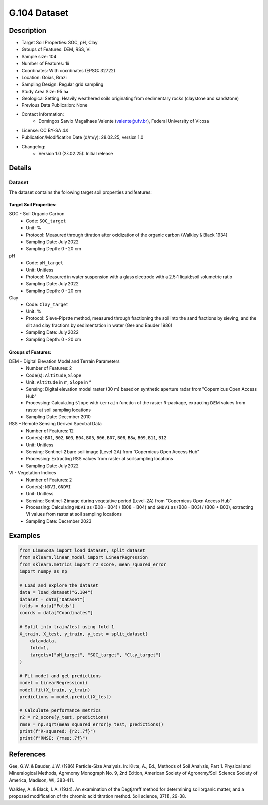G.104 Dataset
=============

Description
-----------
* Target Soil Properties: SOC, pH, Clay
* Groups of Features: DEM, RSS, VI 
* Sample size: 104
* Number of Features: 16
* Coordinates: With coordinates (EPSG: 32722)
* Location: Goias, Brazil
* Sampling Design: Regular grid sampling
* Study Area Size: 95 ha
* Geological Setting: Heavily weathered soils originating from sedimentary rocks (claystone and sandstone)
* Previous Data Publication: None
* Contact Information:
    * Domingos Sarvio Magalhaes Valente (valente@ufv.br), Federal University of Vicosa
* License: CC BY-SA 4.0
* Publication/Modification Date (d/m/y): 28.02.25, version 1.0
* Changelog:
    * Version 1.0 (28.02.25): Initial release

Details
-------

Dataset
^^^^^^^
The dataset contains the following target soil properties and features:

Target Soil Properties:
""""""""""""""""""""""

SOC - Soil Organic Carbon
    * Code: ``SOC_target``
    * Unit: %
    * Protocol: Measured through titration after oxidization of the organic carbon (Walkley & Black 1934)
    * Sampling Date: July 2022
    * Sampling Depth: 0 - 20 cm

pH
    * Code: ``pH_target``
    * Unit: Unitless
    * Protocol: Measured in water suspension with a glass electrode with a 2.5:1 liquid:soil volumetric ratio
    * Sampling Date: July 2022
    * Sampling Depth: 0 - 20 cm

Clay
    * Code: ``Clay_target``
    * Unit: %
    * Protocol: Sieve-Pipette method, measured through fractioning the soil into the sand fractions by sieving, and the silt and clay fractions by sedimentation in water (Gee and Bauder 1986)
    * Sampling Date: July 2022
    * Sampling Depth: 0 - 20 cm

Groups of Features:
"""""""""""""""""

DEM – Digital Elevation Model and Terrain Parameters
    * Number of Features: 2
    * Code(s): ``Altitude``, ``Slope``
    * Unit: ``Altitude`` in m, ``Slope`` in °
    * Sensing: Digital elevation model raster (30 m) based on synthetic aperture radar from "Copernicus Open Access Hub"
    * Processing: Calculating ``Slope`` with ``terrain`` function of the raster R-package, extracting DEM values from raster at soil sampling locations
    * Sampling Date: December 2010

RSS – Remote Sensing Derived Spectral Data
    * Number of Features: 12
    * Code(s): ``B01``, ``B02``, ``B03``, ``B04``, ``B05``, ``B06``, ``B07``, ``B08``, ``B8A``, ``B09``, ``B11``, ``B12``
    * Unit: Unitless
    * Sensing: Sentinel-2 bare soil image (Level-2A) from "Copernicus Open Access Hub"
    * Processing: Extracting RSS values from raster at soil sampling locations
    * Sampling Date: July 2022

VI - Vegetation Indices
    * Number of Features: 2
    * Code(s): ``NDVI``, ``GNDVI``
    * Unit: Unitless
    * Sensing: Sentinel-2 image during vegetative period (Level-2A) from "Copernicus Open Access Hub"
    * Processing: Calculating ``NDVI`` as (B08 - B04) / (B08 + B04) and ``GNDVI`` as (B08 - B03) / (B08 + B03), extracting VI values from raster at soil sampling locations
    * Sampling Date: December 2023

Examples
--------

.. code-block:: python

    from LimeSoDa import load_dataset, split_dataset
    from sklearn.linear_model import LinearRegression
    from sklearn.metrics import r2_score, mean_squared_error
    import numpy as np

    # Load and explore the dataset
    data = load_dataset("G.104")
    dataset = data["Dataset"]
    folds = data["Folds"]
    coords = data["Coordinates"]

    # Split into train/test using fold 1
    X_train, X_test, y_train, y_test = split_dataset(
        data=data,
        fold=1,
        targets=["pH_target", "SOC_target", "Clay_target"]
    )

    # Fit model and get predictions
    model = LinearRegression()
    model.fit(X_train, y_train)
    predictions = model.predict(X_test)

    # Calculate performance metrics
    r2 = r2_score(y_test, predictions)
    rmse = np.sqrt(mean_squared_error(y_test, predictions))
    print(f"R-squared: {r2:.7f}")
    print(f"RMSE: {rmse:.7f}")

References
----------

Gee, G.W. & Bauder, J.W. (1986) Particle-Size Analysis. In: Klute, A., Ed., Methods of Soil Analysis, Part 1. Physical and Mineralogical Methods, Agronomy Monograph No. 9, 2nd Edition, American Society of Agronomy/Soil Science Society of America, Madison, WI, 383-411.

Walkley, A. & Black, I. A. (1934). An examination of the Degtjareff method for determining soil organic matter, and a proposed modification of the chromic acid titration method. Soil science, 37(1), 29-38.
